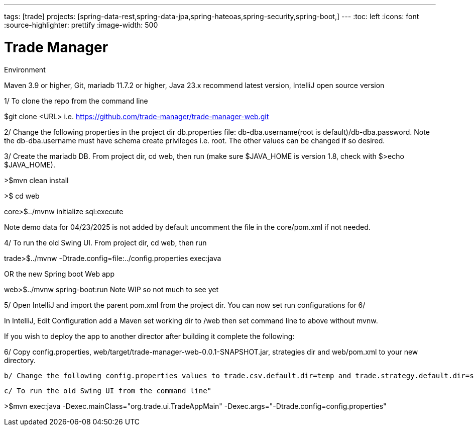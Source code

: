 ---
tags: [trade]
projects: [spring-data-rest,spring-data-jpa,spring-hateoas,spring-security,spring-boot,]
---
:toc: left
:icons: font
:source-highlighter: prettify
:image-width: 500

= Trade Manager

Environment

Maven 3.9 or higher,
Git,  
mariadb 11.7.2 or higher,
Java 23.x recommend latest version,
IntelliJ open source version  

1/ To clone the repo from the command line  

$git clone <URL> i.e. https://github.com/trade-manager/trade-manager-web.git

2/ Change the following properties in the project dir db.properties file: db-dba.username(root is default)/db-dba.password.
Note the db-dba.username must have schema create privileges i.e. root. The other values can be changed if so desired.

3/ Create the mariadb DB. From project dir, cd web, then run (make sure $JAVA_HOME is version 1.8, check with $>echo $JAVA_HOME).

>$mvn clean install

>$ cd web

core>$../mvnw initialize sql:execute

Note demo data for 04/23/2025 is not added by default uncomment the file in the core/pom.xml if not needed.

4/ To run the old Swing UI. From project dir, cd web, then run

trade>$../mvnw -Dtrade.config=file:../config.properties exec:java

OR the new Spring boot Web app

web>$../mvnw spring-boot:run   Note WIP so not much to see yet

5/ Open IntelliJ and import the parent pom.xml from the project dir. You can now set run configurations for 6/

In IntelliJ, Edit Configuration add a Maven set working dir to /web then set command line to above without mvnw.

If you wish to deploy the app to another director after building it complete the following:

6/ Copy config.properties, web/target/trade-manager-web-0.0.1-SNAPSHOT.jar, strategies dir and web/pom.xml to your new directory.

    b/ Change the following config.properties values to trade.csv.default.dir=temp and trade.strategy.default.dir=strategies

    c/ To run the old Swing UI from the command line"

>$mvn exec:java -Dexec.mainClass="org.trade.ui.TradeAppMain" -Dexec.args="-Dtrade.config=config.properties"
